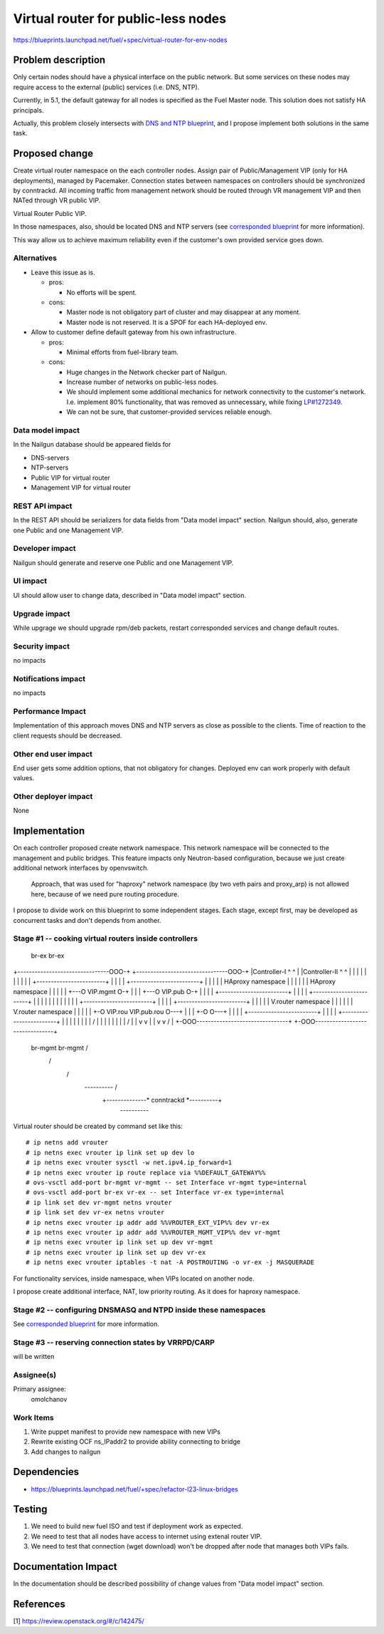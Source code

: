 ..
 This work is licensed under a Creative Commons Attribution 3.0 Unported
 License.

 http://creativecommons.org/licenses/by/3.0/legalcode

====================================
Virtual router for public-less nodes
====================================

https://blueprints.launchpad.net/fuel/+spec/virtual-router-for-env-nodes

Problem description
===================

Only certain nodes should have a physical interface on the public network.
But some services on these nodes may require access to the external (public)
services (i.e. DNS, NTP).

Currently, in 5.1, the default gateway for all nodes is specified as the Fuel
Master node. This solution does not satisfy HA principals.

Actually, this problem closely intersects with `DNS and NTP blueprint
<https://blueprints.launchpad.net/fuel/+spec/external-dns-ntp-support>`_,
and I propose implement both solutions in the same task.

Proposed change
===============

Create virtual router namespace on the each controller nodes. Assign pair of
Public/Management VIP (only for HA deployments), managed by Pacemaker.
Connection states between namespaces on controllers should be synchronized by
conntrackd. All incoming traffic from management network should be routed
through VR management VIP and then NATed through VR public VIP.

Virtual Router Public VIP.

In those namespaces, also, should be located DNS and NTP servers (see
`corresponded blueprint
<https://blueprints.launchpad.net/fuel/+spec/external-dns-ntp-support>`_
for more information).

This way allow us to achieve maximum reliability even if the customer's own
provided service goes down.


Alternatives
------------

* Leave this issue as is.

  * pros:

    * No efforts will be spent.

  * cons:

    * Master node is not obligatory part of cluster and may disappear at any
      moment.
    * Master node is not reserved. It is a SPOF for each HA-deployed env.


* Allow to customer define default gateway from his own infrastructure.

  * pros:

    * Minimal efforts from fuel-library team.

  * cons:

    * Huge changes in the Network checker part of Nailgun.
    * Increase number of networks on public-less nodes.
    * We should implement some additional mechanics for network connectivity
      to the customer's network. I.e. implement 80% functionality, that was
      removed as unnecessary, while fixing
      `LP#1272349 <https://bugs.launchpad.net/fuel/+bug/1272349>`_.
    * We can not be sure, that customer-provided services reliable enough.



Data model impact
-----------------

In the Nailgun database should be appeared fields for

* DNS-servers
* NTP-servers
* Public VIP for virtual router
* Management VIP for virtual router

REST API impact
---------------

In the REST API should be serializers for data fields from "Data model impact"
section. Nailgun should, also, generate one Public and one Management VIP.

Developer impact
----------------

Nailgun should generate and reserve one Public and one Management VIP.

UI impact
---------

UI should allow user to change data, described in "Data model impact" section.

Upgrade impact
--------------

While upgrage we should upgrade rpm/deb packets, restart corresponded services
and change default routes.

Security impact
---------------

no impacts

Notifications impact
--------------------

no impacts

Performance Impact
------------------

Implementation of this approach moves DNS and NTP servers as close as possible
to the clients. Time of reaction to the client requests should be decreased.

Other end user impact
---------------------

End user gets some addition options, that not obligatory for changes. Deployed
env can work properly with default values.

Other deployer impact
---------------------

None

Implementation
==============

On each controller proposed create network namespace. This network namespace
will be connected to the management and public bridges. This feature impacts
only Neutron-based configuration, because we just create additional network
interfaces by openvswitch.

  Approach, that was used for "haproxy" network namespace (by two veth
  pairs and proxy_arp) is not allowed here, because of we need pure routing
  procedure.

I propose to divide work on this blueprint to some independent stages. Each
stage, except first, may be developed as concurrent tasks and don't depends
from another.

Stage #1 -- cooking virtual routers inside controllers
------------------------------------------------------

                                br-ex                                  br-ex
+--------------------------------OOO-+ +--------------------------------OOO-+
|Controller-I                    ^ ^ | |Controller-II                   ^ ^ |
|                                | | | |                                | | |
|     +------------------------+ | | | |     +------------------------+ | | |
|     |   HAproxy namespace    | | | | |     |   HAproxy namespace    | | | |
| +---O VIP.mgmt               O-+ | | | +---O                VIP.pub O-+ | |
| |   +------------------------+   | | | |   +------------------------+   | |
| |                                | | | |                                | |
| |   +------------------------+   | | | |   +------------------------+   | |
| |   |   V.router namespace   |   | | | |   |   V.router namespace   |   | |
| | +-O VIP.rou    VIP.pub.rou O---+ | | | +-O                        O---+ |
| | | +------------------------+     | | | | +------------------------+     |
| | |      \                         | | | |                     /          |
| | |       \                        | | | |                    /           |
| v v        \                       | | v v                   /            |
+-OOO--------------------------------+ +-OOO--------------------------------+
 br-mgmt       \                        br-mgmt               /
                \                                            /
                 \                                          /
                  \                *----------*            /
                   +--------------* conntrackd *----------+
                                   *----------*

Virtual router should be created by command set like this::

# ip netns add vrouter
# ip netns exec vrouter ip link set up dev lo
# ip netns exec vrouter sysctl -w net.ipv4.ip_forward=1
# ip netns exec vrouter ip route replace via %%DEFAULT_GATEWAY%%
# ovs-vsctl add-port br-mgmt vr-mgmt -- set Interface vr-mgmt type=internal
# ovs-vsctl add-port br-ex vr-ex -- set Interface vr-ex type=internal
# ip link set dev vr-mgmt netns vrouter
# ip link set dev vr-ex netns vrouter
# ip netns exec vrouter ip addr add %%VROUTER_EXT_VIP%% dev vr-ex
# ip netns exec vrouter ip addr add %%VROUTER_MGMT_VIP%% dev vr-mgmt
# ip netns exec vrouter ip link set up dev vr-mgmt
# ip netns exec vrouter ip link set up dev vr-ex
# ip netns exec vrouter iptables -t nat -A POSTROUTING -o vr-ex -j MASQUERADE

For functionality services, inside namespace, when VIPs located on another
node.

I propose create additional interface, NAT, low priority routing. As it does
for haproxy namespace.


Stage #2 -- configuring DNSMASQ and NTPD inside these namespaces
----------------------------------------------------------------

See
`corresponded blueprint
<https://blueprints.launchpad.net/fuel/+spec/external-dns-ntp-support>`_
for more information.


Stage #3 -- reserving connection states by VRRPD/CARP
-----------------------------------------------------

will be written

Assignee(s)
-----------

Primary assignee:
  omolchanov

Work Items
----------

#. Write puppet manifest to provide new namespace with new VIPs

#. Rewrite existing OCF ns_IPaddr2 to provide ability connecting
   to bridge

#. Add changes to nailgun

Dependencies
============
* https://blueprints.launchpad.net/fuel/+spec/refactor-l23-linux-bridges

Testing
=======
#. We need to build new fuel ISO and test if deployment work as expected.
#. We need to test that all nodes have access to internet using extenal router
   VIP.
#. We need to test that connection (wget download) won't be dropped after node
   that manages both VIPs fails.

Documentation Impact
====================
In the documentation should be described possibility of change values from
"Data model impact" section.

References
==========

[1] https://review.openstack.org/#/c/142475/
